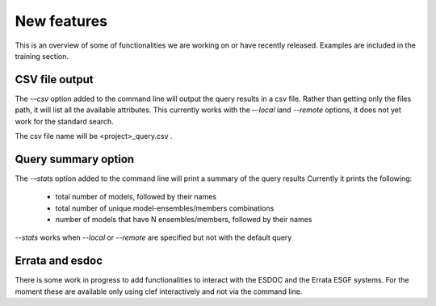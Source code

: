 New features
~~~~~~~~~~~~
This is an overview of some of functionalities we are working on or have recently released. Examples are included in the training section.

CSV file output
---------------
The *-–csv* option added to the command line will output the query
results in a csv file. Rather than getting only the files path, it will
list all the available attributes. This currently works with the
*–-local* iand *--remote* options, it does not yet work for the standard search.

The csv file name will be <project>_query.csv .

Query summary option
--------------------
The *-–stats* option added to the command line will print a summary of
the query results Currently it prints the following:
 * total number of models, followed by their names
 * total number of unique model-ensembles/members combinations
 * number of models that have N ensembles/members, followed by their names

*--stats* works when *--local* or *--remote* are specified but not with the default query

Errata and esdoc
----------------
There is some work in progress to add functionalities to interact with the ESDOC and the Errata ESGF systems. For the moment these are available only using clef interactively and not via the command line. 
